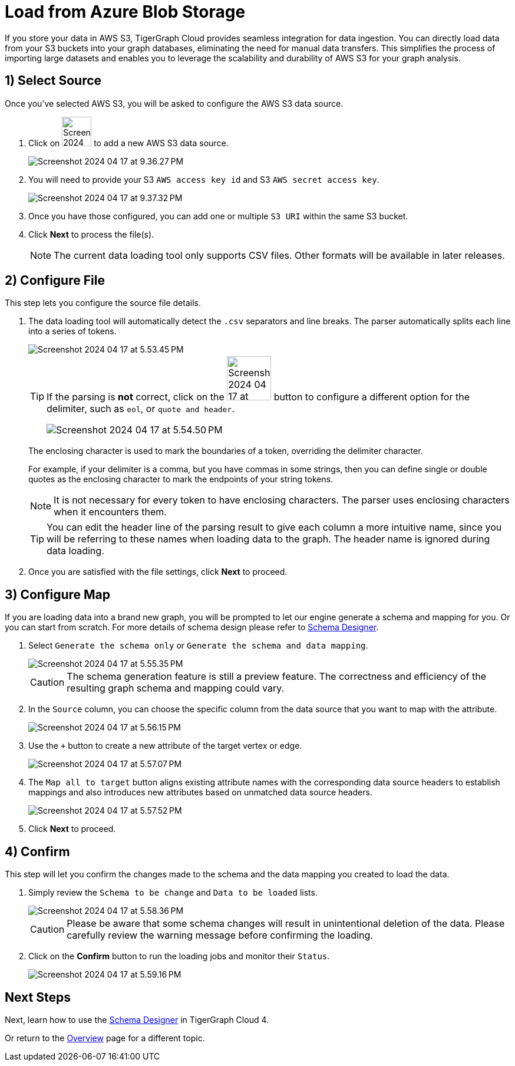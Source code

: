 = Load from Azure Blob Storage
:experimental:

If you store your data in AWS S3, TigerGraph Cloud provides seamless integration for data ingestion.
You can directly load data from your S3 buckets into your graph databases, eliminating the need for manual data transfers.
This simplifies the process of importing large datasets and enables you to leverage the scalability and durability of AWS S3 for your graph analysis.

== 1) Select Source

.Once you’ve selected AWS S3, you will be asked to configure the AWS S3 data source.
. Click on image:Screenshot 2024-04-17 at 9.36.58 PM.png[width=50] to add a new AWS S3 data source.
+
image:Screenshot 2024-04-17 at 9.36.27 PM.png[]

. You will need to provide your S3 `AWS access key id` and S3 `AWS secret access key`.
+
image:Screenshot 2024-04-17 at 9.37.32 PM.png[]
. Once you have those configured, you can add one or multiple `S3 URI` within the same S3 bucket.

. Click btn:[ Next ] to process the file(s).
+
[NOTE]
====
The current data loading tool only supports CSV files. Other formats will be available in later releases.
====

== 2) Configure File
.This step lets you configure the source file details.
. The data loading tool will automatically detect the `.csv` separators and line breaks.
The parser automatically splits each line into a series of tokens.
+
image::Screenshot 2024-04-17 at 5.53.45 PM.png[]
+
[TIP]
====
If the parsing is *not* correct, click on the image:Screenshot 2024-04-17 at 5.54.17 PM.png[width=75]
button to configure a different option for the delimiter, such as `eol`, or `quote and header`.

image:Screenshot 2024-04-17 at 5.54.50 PM.png[]
====
+
The enclosing character is used to mark the boundaries of a token, overriding the delimiter character.
+
====
For example, if your delimiter is a comma, but you have commas in some strings, then you can define single or double quotes as the enclosing character to mark the endpoints of your string tokens.
====
+
[NOTE]
====
It is not necessary for every token to have enclosing characters. The parser uses enclosing characters when it encounters them.
====
+
[TIP]
====
You can edit the header line of the parsing result to give each column a more intuitive name, since you will be referring to these names when loading data to the graph.
The header name is ignored during data loading.
====

. Once you are satisfied with the file settings, click btn:[ Next ] to proceed.

== 3) Configure Map

.If you are loading data into a brand new graph, you will be prompted to let our engine generate a schema and mapping for you. Or you can start from scratch. For more details of schema design please refer to xref:cloud4:schema-designer:index.adoc[Schema Designer].
. Select `Generate the schema only` or `Generate the schema and data mapping`.
+
image::Screenshot 2024-04-17 at 5.55.35 PM.png[]
+
[CAUTION]
====
The schema generation feature is still a preview feature. The correctness and efficiency of the resulting graph schema and mapping could vary.
====

. In the `Source` column, you can choose the specific column from the data source that you want to map with the attribute.
+
image::Screenshot 2024-04-17 at 5.56.15 PM.png[]
+
. Use the `+` button to create a new attribute of the target vertex or edge.
+
image::Screenshot 2024-04-17 at 5.57.07 PM.png[]

. The `Map all to target` button aligns existing attribute names with the corresponding data source headers to establish mappings and also introduces new attributes based on unmatched data source headers.
+
image::Screenshot 2024-04-17 at 5.57.52 PM.png[]
. Click btn:[Next] to proceed.



== 4) Confirm

.This step will let you confirm the changes made to the schema and the data mapping you created to load the data.
. Simply review the `Schema to be change` and `Data to be loaded` lists.
+
image::Screenshot 2024-04-17 at 5.58.36 PM.png[]
+
[CAUTION]
====
Please be aware that some schema changes will result in unintentional deletion of the data. Please carefully review the warning message before confirming the loading.
====
. Click on the btn:[Confirm] button to run the loading jobs and monitor their `Status`.
+
image::Screenshot 2024-04-17 at 5.59.16 PM.png[]

== Next Steps

Next, learn how to use the xref:cloud4:schema-designer:index.adoc[Schema Designer] in TigerGraph Cloud 4.

Or return to the xref:cloud4:overview:index.adoc[Overview] page for a different topic.


